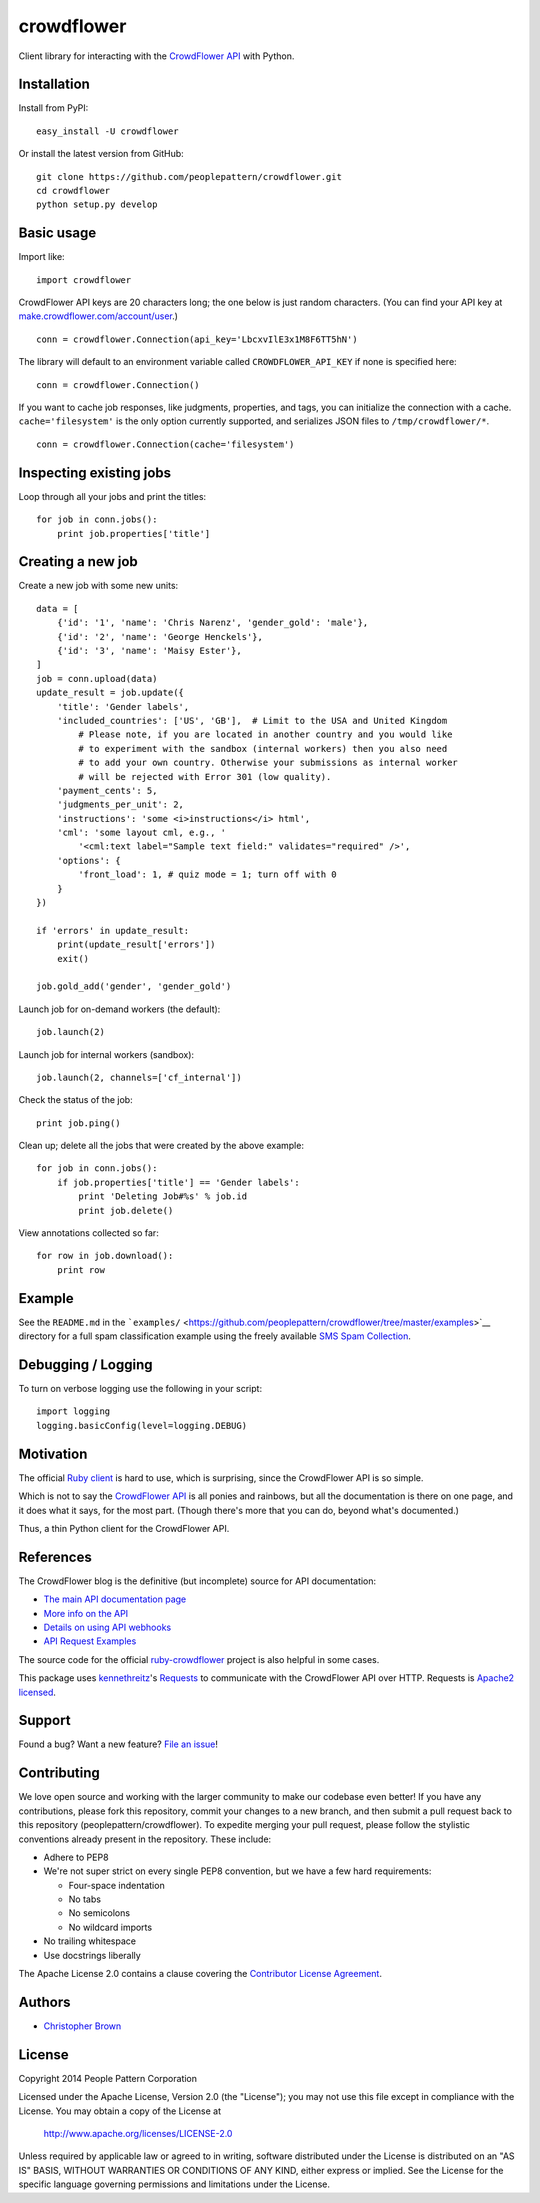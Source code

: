 crowdflower
===========

Client library for interacting with the
`CrowdFlower <http://www.crowdflower.com/>`__
`API <http://success.crowdflower.com/customer/portal/articles/1288323-api-documentation>`__
with Python.

Installation
------------

Install from PyPI:

::

    easy_install -U crowdflower

Or install the latest version from GitHub:

::

    git clone https://github.com/peoplepattern/crowdflower.git
    cd crowdflower
    python setup.py develop

Basic usage
-----------

Import like:

::

    import crowdflower

CrowdFlower API keys are 20 characters long; the one below is just
random characters. (You can find your API key at
`make.crowdflower.com/account/user <https://make.crowdflower.com/account/user>`__.)

::

    conn = crowdflower.Connection(api_key='LbcxvIlE3x1M8F6TT5hN')

The library will default to an environment variable called
``CROWDFLOWER_API_KEY`` if none is specified here:

::

    conn = crowdflower.Connection()

If you want to cache job responses, like judgments, properties, and
tags, you can initialize the connection with a cache.
``cache='filesystem'`` is the only option currently supported, and
serializes JSON files to ``/tmp/crowdflower/*``.

::

    conn = crowdflower.Connection(cache='filesystem')

Inspecting existing jobs
------------------------

Loop through all your jobs and print the titles:

::

    for job in conn.jobs():
        print job.properties['title']

Creating a new job
------------------

Create a new job with some new units:

::

    data = [
        {'id': '1', 'name': 'Chris Narenz', 'gender_gold': 'male'},
        {'id': '2', 'name': 'George Henckels'},
        {'id': '3', 'name': 'Maisy Ester'},
    ]
    job = conn.upload(data)
    update_result = job.update({
        'title': 'Gender labels',
        'included_countries': ['US', 'GB'],  # Limit to the USA and United Kingdom
            # Please note, if you are located in another country and you would like
            # to experiment with the sandbox (internal workers) then you also need
            # to add your own country. Otherwise your submissions as internal worker
            # will be rejected with Error 301 (low quality).
        'payment_cents': 5,
        'judgments_per_unit': 2,
        'instructions': 'some <i>instructions</i> html',
        'cml': 'some layout cml, e.g., '
            '<cml:text label="Sample text field:" validates="required" />',
        'options': {
            'front_load': 1, # quiz mode = 1; turn off with 0
        }
    })

    if 'errors' in update_result:
        print(update_result['errors'])
        exit()

    job.gold_add('gender', 'gender_gold')

Launch job for on-demand workers (the default):

::

    job.launch(2)

Launch job for internal workers (sandbox):

::

    job.launch(2, channels=['cf_internal'])

Check the status of the job:

::

    print job.ping()

Clean up; delete all the jobs that were created by the above example:

::

    for job in conn.jobs():
        if job.properties['title'] == 'Gender labels':
            print 'Deleting Job#%s' % job.id
            print job.delete()

View annotations collected so far:

::

    for row in job.download():
        print row

Example
-------

See the ``README.md`` in the
```examples/`` <https://github.com/peoplepattern/crowdflower/tree/master/examples>`__
directory for a full spam classification example using the freely
available `SMS Spam
Collection <http://www.dt.fee.unicamp.br/~tiago/smsspamcollection/>`__.

Debugging / Logging
-------------------

To turn on verbose logging use the following in your script:

::

    import logging
    logging.basicConfig(level=logging.DEBUG)

Motivation
----------

The official `Ruby
client <https://github.com/CrowdFlower/ruby-crowdflower>`__ is hard to
use, which is surprising, since the CrowdFlower API is so simple.

Which is not to say the `CrowdFlower
API <http://success.crowdflower.com/customer/portal/articles/1288323-api-documentation>`__
is all ponies and rainbows, but all the documentation is there on one
page, and it does what it says, for the most part. (Though there's more
that you can do, beyond what's documented.)

Thus, a thin Python client for the CrowdFlower API.

References
----------

The CrowdFlower blog is the definitive (but incomplete) source for API
documentation:

-  `The main API documentation
   page <http://success.crowdflower.com/customer/portal/articles/1288323>`__
-  `More info on the
   API <http://success.crowdflower.com/customer/portal/articles/1327304-integrating-with-the-api>`__
-  `Details on using API
   webhooks <http://success.crowdflower.com/customer/portal/articles/1373460-job-settings---api>`__
-  `API Request
   Examples <http://success.crowdflower.com/customer/portal/articles/1553902-curl-request-examples>`__

The source code for the official
`ruby-crowdflower <https://github.com/CrowdFlower/ruby-crowdflower>`__
project is also helpful in some cases.

This package uses `kennethreitz <https://github.com/kennethreitz>`__'s
`Requests <http://docs.python-requests.org/en/latest/api/>`__ to
communicate with the CrowdFlower API over HTTP. Requests is `Apache2
licensed <http://docs.python-requests.org/en/latest/user/intro/#apache2-license>`__.

Support
-------

Found a bug? Want a new feature? `File an
issue <https://github.com/peoplepattern/crowdflower/issues/new>`__!

Contributing
------------

We love open source and working with the larger community to make our
codebase even better! If you have any contributions, please fork this
repository, commit your changes to a new branch, and then submit a pull
request back to this repository (peoplepattern/crowdflower). To expedite
merging your pull request, please follow the stylistic conventions
already present in the repository. These include:

-  Adhere to PEP8
-  We're not super strict on every single PEP8 convention, but we have a
   few hard requirements:

   -  Four-space indentation
   -  No tabs
   -  No semicolons
   -  No wildcard imports

-  No trailing whitespace
-  Use docstrings liberally

The Apache License 2.0 contains a clause covering the `Contributor
License
Agreement <http://www.apache.org/licenses/LICENSE-2.0.html#contributions>`__.

Authors
-------

-  `Christopher Brown <https://github.com/chbrown>`__

License
-------

Copyright 2014 People Pattern Corporation

Licensed under the Apache License, Version 2.0 (the "License"); you may
not use this file except in compliance with the License. You may obtain
a copy of the License at

    http://www.apache.org/licenses/LICENSE-2.0

Unless required by applicable law or agreed to in writing, software
distributed under the License is distributed on an "AS IS" BASIS,
WITHOUT WARRANTIES OR CONDITIONS OF ANY KIND, either express or implied.
See the License for the specific language governing permissions and
limitations under the License.
